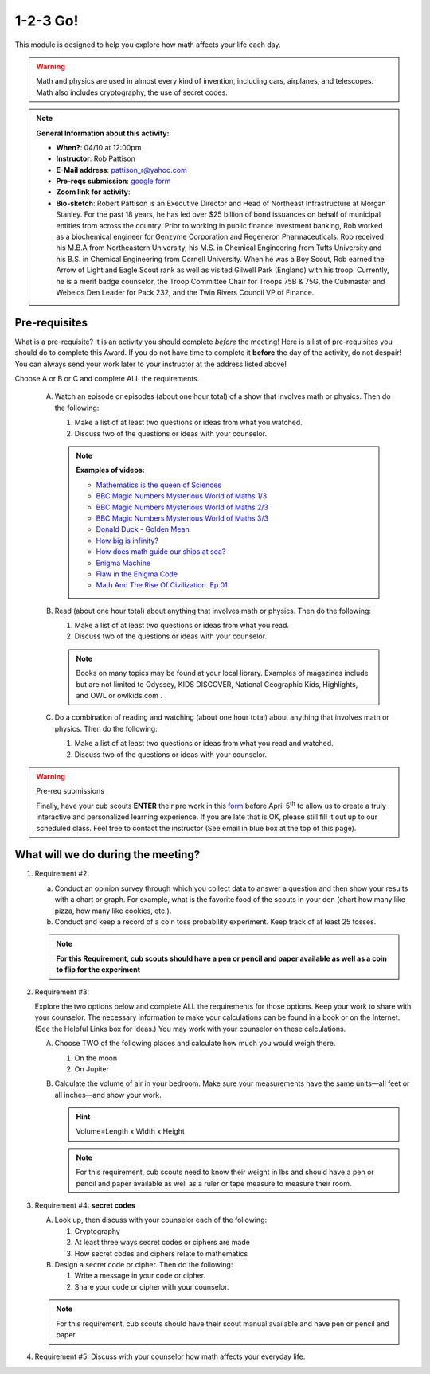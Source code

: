.. _onetwo:
     
1-2-3 Go!
+++++++++

This module is designed to help you explore how math affects your life each day.

.. warning::

   Math and physics are used in almost every kind of invention, including cars, airplanes, and telescopes. Math also includes cryptography, the use of secret codes.

.. note::
   **General Information about this activity:**

   * **When?**: 04/10 at 12:00pm
   * **Instructor**: Rob Pattison
   * **E-Mail address**: pattison_r@yahoo.com
   * **Pre-reqs submission**: `google form <https://docs.google.com/forms/d/e/1FAIpQLSfs1QUDQ6d7PSvtTqXwZ69oNYgh_l2Kcz-QHgCIJrdBhHgcFw/viewform>`__
   * **Zoom link for activity**: 
   * **Bio-sketch**: Robert Pattison is an Executive Director and Head of Northeast Infrastructure at Morgan Stanley.  For the past 18 years, he has led over $25 billion of bond issuances on behalf of municipal entities from across the country.  Prior to working in public finance investment banking, Rob worked as a biochemical engineer for Genzyme Corporation and Regeneron Pharmaceuticals.  Rob received his M.B.A from Northeastern University, his M.S. in Chemical Engineering from Tufts University and his B.S. in Chemical Engineering from Cornell University.  When he was a Boy Scout, Rob earned the Arrow of Light and Eagle Scout rank as well as visited Gilwell Park (England) with his troop.  Currently, he is a merit badge counselor, the Troop Committee Chair for Troops 75B & 75G, the Cubmaster and Webelos Den Leader for Pack 232, and the Twin Rivers Council VP of Finance.


Pre-requisites
--------------

What is a pre-requisite? It is an activity you should complete *before* the meeting! Here is a list of pre-requisites you should do to complete this Award. If you do not have time to complete it **before** the day of the activity, do not despair! You can always send your work later to your instructor at the address listed above!

Choose A or B or C and complete ALL the requirements.

   A. Watch an episode or episodes (about one hour total) of a show that involves math or physics. Then do the following:

      1. Make a list of at least two questions or ideas from what you watched.
      2. Discuss two of the questions or ideas with your counselor.

      .. note::

	 **Examples of videos:**

	 * `Mathematics is the queen of Sciences <https://www.youtube.com/watch?v=8mve0UoSxTo&list=PL5VZkYoAHtSRFvEORmBWCT-sUlY0JxEgQ&index=1>`__
	 * `BBC Magic Numbers Mysterious World of Maths 1/3 <https://www.youtube.com/watch?v=cyvDG8qjt-M&list=PL5VZkYoAHtSRFvEORmBWCT-sUlY0JxEgQ&index=2>`__
	 * `BBC Magic Numbers Mysterious World of Maths 2/3 <https://www.youtube.com/watch?v=R6Qty8tAnVI&list=PL5VZkYoAHtSRFvEORmBWCT-sUlY0JxEgQ&index=3>`__
	 * `BBC Magic Numbers Mysterious World of Maths 3/3 <https://www.youtube.com/watch?v=TKKUZoqSTxw&list=PL5VZkYoAHtSRFvEORmBWCT-sUlY0JxEgQ&index=4>`__
	 * `Donald Duck - Golden Mean <https://www.youtube.com/watch?v=fwYfuJfIgaw&list=PL5VZkYoAHtSRFvEORmBWCT-sUlY0JxEgQ&index=5>`__
	 * `How big is infinity? <https://www.youtube.com/watch?v=UPA3bwVVzGI&list=PL5VZkYoAHtSRFvEORmBWCT-sUlY0JxEgQ&index=6>`__
	 * `How does math guide our ships at sea? <https://www.youtube.com/watch?v=AGCUm_jWtt4&list=PL5VZkYoAHtSRFvEORmBWCT-sUlY0JxEgQ&index=7>`__
	 * `Enigma Machine <https://www.youtube.com/watch?v=G2_Q9FoD-oQ&list=PL5VZkYoAHtSRFvEORmBWCT-sUlY0JxEgQ&index=8>`__
	 * `Flaw in the Enigma Code <https://www.youtube.com/watch?v=V4V2bpZlqx8&list=PL5VZkYoAHtSRFvEORmBWCT-sUlY0JxEgQ&index=9>`__
	 * `Math And The Rise Of Civilization. Ep.01 <https://www.youtube.com/watch?v=DVngFvtZwAU&list=PL5VZkYoAHtSRFvEORmBWCT-sUlY0JxEgQ&index=10>`__

   B. Read (about one hour total) about anything that involves math or physics. Then do the following:

      1. Make a list of at least two questions or ideas from what you read.
      2. Discuss two of the questions or ideas with your counselor.

      .. note::
	 
	 Books on many topics may be found at your local library. Examples of magazines include but are not limited to Odyssey, KIDS DISCOVER, National Geographic Kids, Highlights, and OWL or owlkids.com .

   C. Do a combination of reading and watching (about one hour total) about anything that involves math or physics. Then do the following:

      1. Make a list of at least two questions or ideas from what you read and watched.
      2. Discuss two of the questions or ideas with your counselor.

.. warning:: Pre-req submissions

   Finally, have your cub scouts **ENTER** their pre work in this `form <https://docs.google.com/forms/d/e/1FAIpQLSfs1QUDQ6d7PSvtTqXwZ69oNYgh_l2Kcz-QHgCIJrdBhHgcFw/viewform>`__ before April 5\ :sup:`th` to allow us to create a truly interactive and personalized learning experience. If you are late that is OK, please still fill it out up to our scheduled class. Feel free to contact the instructor (See email in blue box at the top of this page).


What will we do during the meeting?
-----------------------------------

1. Requirement #2: 

   (a) Conduct an opinion survey through which you collect data to answer a question and then show your results with a chart or graph. For example, what is the favorite food of the scouts in your den (chart how many like pizza, how many like cookies, etc.).
   (b) Conduct and keep a record of a coin toss probability experiment. Keep track of at least 25 tosses.

   .. note:: 

      **For this Requirement, cub scouts should have a pen or pencil and paper available as well as a coin to flip for the experiment**
 

2. Requirement #3:

   Explore the two options below and complete ALL the requirements for those options. Keep your work to share with your counselor. The necessary information to make your calculations can be found in a book or on the Internet. (See the Helpful Links box for ideas.) You may work with your counselor on these calculations.

   A. Choose TWO of the following places and calculate how much you would weigh there.

      1. On the moon
      2. On Jupiter

   B. Calculate the volume of air in your bedroom. Make sure your measurements have the same units—all feet or all inches—and show your work.

      .. hint::

	 Volume=Length x Width x Height


      .. note::

	 For this requirement, cub scouts need to know their weight in lbs and should have a pen or pencil and paper available as well as a ruler or tape measure to measure their room.

3. Requirement #4: **secret codes**

   A. Look up, then discuss with your counselor each of the following:

      1. Cryptography
      2. At least three ways secret codes or ciphers are made
      3. How secret codes and ciphers relate to mathematics

   B. Design a secret code or cipher. Then do the following:

      1. Write a message in your code or cipher.
      2. Share your code or cipher with your counselor.

   .. note::
      
	 For this requirement, cub scouts should have their scout manual available and have pen or pencil and paper  
 

4. Requirement #5: Discuss with your counselor how math affects your everyday life.
